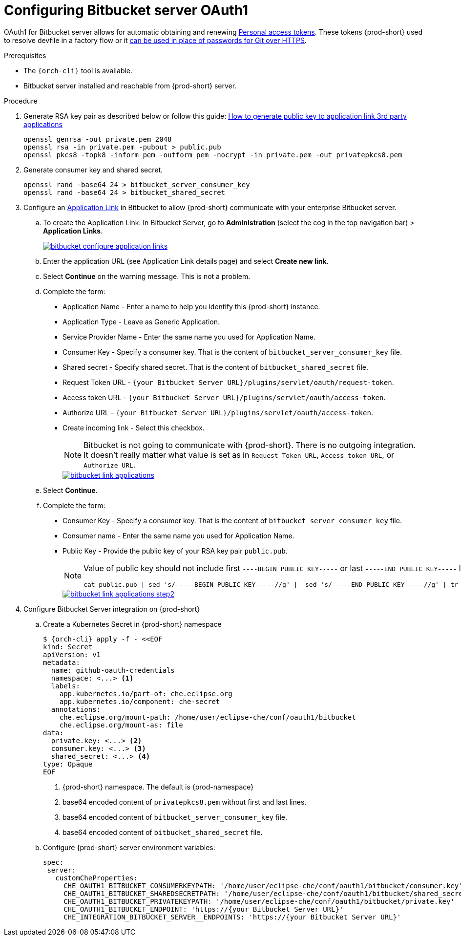 // Module included in the following assemblies:
//
// Configuring Bitbucket server OAuth1


[id="proc_configuring-bitbucket-server-oauth1_{context}"]
= Configuring Bitbucket server OAuth1

OAuth1 for Bitbucket server allows for automatic obtaining and renewing link:https://confluence.atlassian.com/bitbucketserver/personal-access-tokens-939515499.html[Personal access tokens]. These tokens {prod-short} used to resolve devfile in a factory flow or it  xref:end-user-guide:authentication-against-bitbucket-server-with-the-personal-access-token.adoc[can be used in place of passwords for Git over HTTPS].


.Prerequisites

* The `{orch-cli}` tool is available.
* Bitbucket server installed and reachable from {prod-short} server.

.Procedure

. Generate RSA key pair as described below or follow this guide: link:https://confluence.atlassian.com/jirakb/how-to-generate-public-key-to-application-link-3rd-party-applications-913214098.html[How to generate public key to application link 3rd party applications]
+
[subs="+quotes,+attributes"]
----
openssl genrsa -out private.pem 2048
openssl rsa -in private.pem -pubout > public.pub
openssl pkcs8 -topk8 -inform pem -outform pem -nocrypt -in private.pem -out privatepkcs8.pem
----
. Generate consumer key and shared secret.
+
[subs="+quotes,+attributes"]
----
openssl rand -base64 24 > bitbucket_server_consumer_key
openssl rand -base64 24 > bitbucket_shared_secret
----
.  Configure an link:https://confluence.atlassian.com/adminjiraserver/using-applinks-to-link-to-other-applications-938846918.html[Application Link] in Bitbucket to allow {prod-short} communicate with your enterprise Bitbucket server.
.. To create the Application Link:
  In Bitbucket Server, go to **Administration** (select the cog in the top navigation bar)  > **Application Links**.
+
image::bitbucket/bitbucket_configure_application_links.png[link="../_images/bitbucket/bitbucket_configure_application_links.png"]
..  Enter the application URL (see Application Link details page) and select **Create new link**.
..  Select **Continue** on the warning message. This is not a problem.
..  Complete the form:
   - Application Name - Enter a name to help you identify this {prod-short} instance.
   - Application Type - Leave as Generic Application.
   - Service Provider Name - Enter the same name you used for Application Name.
   - Consumer Key - Specify a consumer key. That is the content of `bitbucket_server_consumer_key` file.
   - Shared secret - Specify shared secret. That is the content of `bitbucket_shared_secret` file.
   - Request Token URL - `{your Bitbucket Server URL}/plugins/servlet/oauth/request-token`.
   - Access token URL - `{your Bitbucket Server URL}/plugins/servlet/oauth/access-token`.
   - Authorize URL - `{your Bitbucket Server URL}/plugins/servlet/oauth/access-token`.
   - Create incoming link - Select this checkbox.
+
[NOTE]
====
Bitbucket is not going to communicate with {prod-short}. There is no outgoing integration.
It doesn't really matter what value is set as in `Request Token URL`, `Access token URL`, or `Authorize URL`.
====
+
image::bitbucket/bitbucket_link_applications.png[link="../_images/bitbucket/bitbucket_link_applications.png"]
.. Select **Continue**.
..  Complete the form:
   - Consumer Key -  Specify a consumer key. That is the content of  `bitbucket_server_consumer_key` file.
   - Consumer name - Enter the same name you used for Application Name.
   - Public Key  - Provide the public key of your RSA key pair `public.pub`.
+
[NOTE]
====
Value of public key should not include first `----BEGIN PUBLIC KEY-----` or last `-----END PUBLIC KEY-----` lines.
[subs="+quotes,+attributes"]
----
cat public.pub | sed 's/-----BEGIN PUBLIC KEY-----//g' |  sed 's/-----END PUBLIC KEY-----//g' | tr -d '\n'
----
====
+
image::bitbucket/bitbucket_link_applications_step2.png[link="../_images/bitbucket/bitbucket_link_applications_step2.png"]
. Configure Bitbucket Server integration on {prod-short}
.. Create a Kubernetes Secret in {prod-short} namespace
+
[subs="+quotes,+attributes"]
----
$ {orch-cli} apply -f - <<EOF
kind: Secret
apiVersion: v1
metadata:
  name: github-oauth-credentials
  namespace: <...> <1>
  labels:
    app.kubernetes.io/part-of: che.eclipse.org
    app.kubernetes.io/component: che-secret
  annotations:
    che.eclipse.org/mount-path: /home/user/eclipse-che/conf/oauth1/bitbucket
    che.eclipse.org/mount-as: file
data:
  private.key: <...> <2>
  consumer.key: <...> <3>
  shared_secret: <...> <4>
type: Opaque
EOF
----
<1> {prod-short} namespace. The default is {prod-namespace}
<2> base64 encoded content of `privatepkcs8.pem` without first and last lines.
<3> base64 encoded content of `bitbucket_server_consumer_key` file.
<4> base64 encoded content of `bitbucket_shared_secret` file.
.. Configure {prod-short} server environment variables:
+
[subs="+quotes,macros"]
----
spec:
 server:
   customCheProperties:
     pass:[CHE_OAUTH1_BITBUCKET_CONSUMERKEYPATH]: '/home/user/eclipse-che/conf/oauth1/bitbucket/consumer.key'
     pass:[CHE_OAUTH1_BITBUCKET_SHAREDSECRETPATH]: '/home/user/eclipse-che/conf/oauth1/bitbucket/shared_secret'
     pass:[CHE_OAUTH1_BITBUCKET_PRIVATEKEYPATH]: '/home/user/eclipse-che/conf/oauth1/bitbucket/private.key'
     pass:[CHE_OAUTH1_BITBUCKET_ENDPOINT]: 'https://{your Bitbucket Server URL}'
     pass:[CHE_INTEGRATION_BITBUCKET_SERVER__ENDPOINTS]: 'https://{your Bitbucket Server URL}'

----
+

